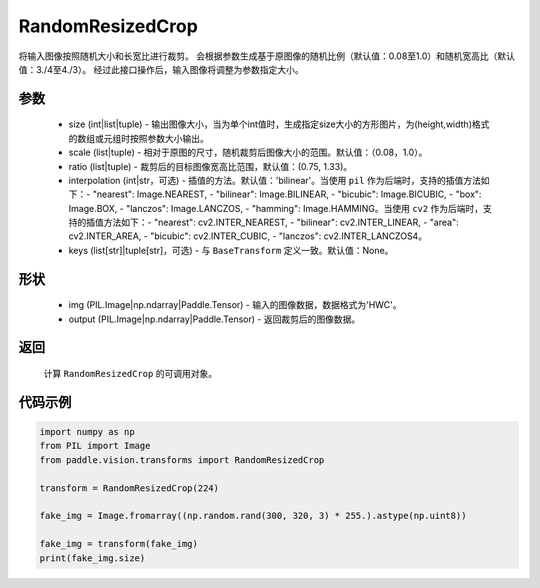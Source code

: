 .. _cn_api_vision_transforms_RandomResizedCrop:

RandomResizedCrop
-------------------------------

.. py:class:: paddle.vision.transforms.RandomResizedCrop(size, scale=(0.08, 1.0), ratio=(3. / 4, 4. / 3), interpolation='bilinear', keys=None)

将输入图像按照随机大小和长宽比进行裁剪。
会根据参数生成基于原图像的随机比例（默认值：0.08至1.0）和随机宽高比（默认值：3./4至4./3）。
经过此接口操作后，输入图像将调整为参数指定大小。

参数
:::::::::
        
    - size (int|list|tuple) - 输出图像大小，当为单个int值时，生成指定size大小的方形图片，为(height,width)格式的数组或元组时按照参数大小输出。
    - scale (list|tuple) - 相对于原图的尺寸，随机裁剪后图像大小的范围。默认值：（0.08，1.0）。
    - ratio (list|tuple) - 裁剪后的目标图像宽高比范围，默认值：(0.75, 1.33)。
    - interpolation (int|str，可选) - 插值的方法。默认值：'bilinear'。当使用 ``pil`` 作为后端时，支持的插值方法如下：- "nearest": Image.NEAREST, - "bilinear": Image.BILINEAR, - "bicubic": Image.BICUBIC, - "box": Image.BOX, - "lanczos": Image.LANCZOS, - "hamming": Image.HAMMING。当使用 ``cv2`` 作为后端时，支持的插值方法如下：- "nearest": cv2.INTER_NEAREST, - "bilinear": cv2.INTER_LINEAR, - "area": cv2.INTER_AREA, - "bicubic": cv2.INTER_CUBIC, - "lanczos": cv2.INTER_LANCZOS4。
    - keys (list[str]|tuple[str]，可选) - 与 ``BaseTransform`` 定义一致。默认值：None。

形状
:::::::::

    - img (PIL.Image|np.ndarray|Paddle.Tensor) - 输入的图像数据，数据格式为'HWC'。
    - output (PIL.Image|np.ndarray|Paddle.Tensor) - 返回裁剪后的图像数据。

返回
:::::::::

    计算 ``RandomResizedCrop`` 的可调用对象。

代码示例
:::::::::
    
.. code-block:: python

    import numpy as np
    from PIL import Image
    from paddle.vision.transforms import RandomResizedCrop

    transform = RandomResizedCrop(224)

    fake_img = Image.fromarray((np.random.rand(300, 320, 3) * 255.).astype(np.uint8))

    fake_img = transform(fake_img)
    print(fake_img.size)
